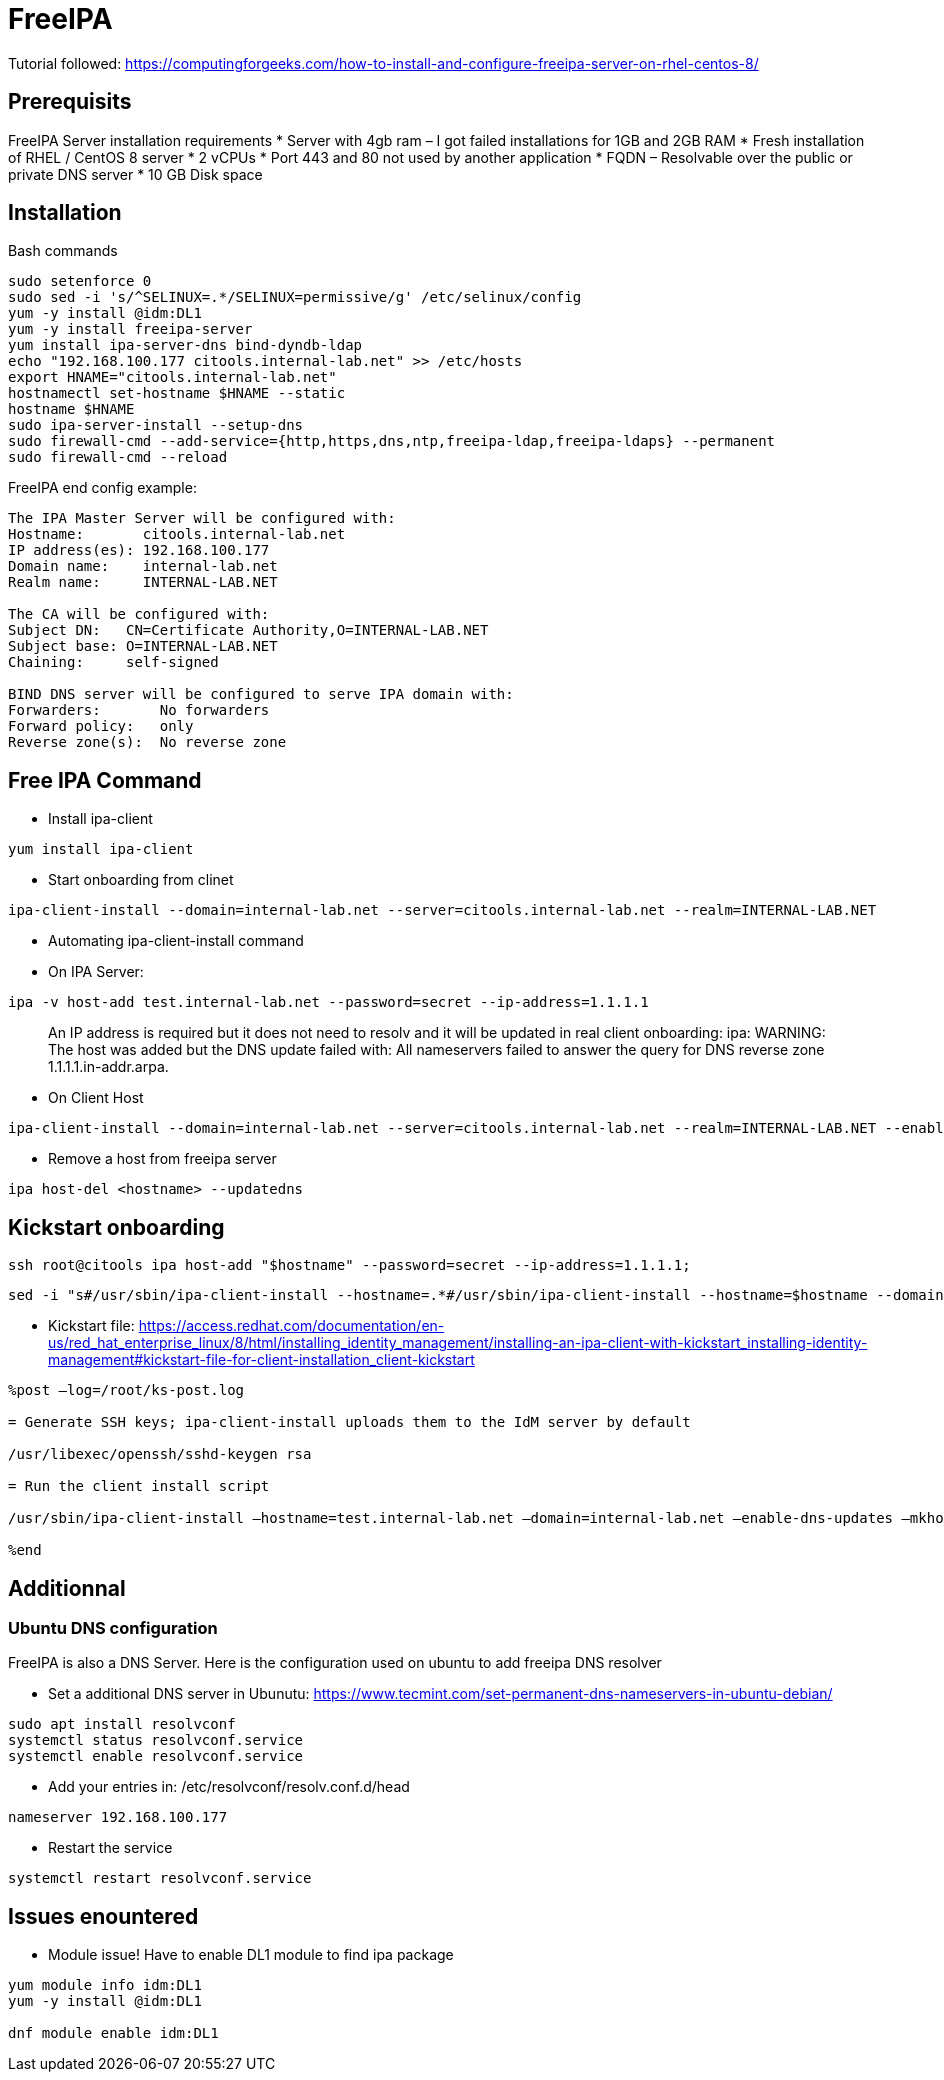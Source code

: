 = FreeIPA

Tutorial followed: https://computingforgeeks.com/how-to-install-and-configure-freeipa-server-on-rhel-centos-8/

== Prerequisits

FreeIPA Server installation requirements
* Server with 4gb ram – I got failed installations for 1GB and 2GB RAM
* Fresh installation of RHEL / CentOS 8 server
* 2 vCPUs
* Port 443 and 80 not used by another application
* FQDN – Resolvable over the public or private DNS server
* 10 GB Disk space

== Installation

Bash commands

[source,bash]
----
sudo setenforce 0
sudo sed -i 's/^SELINUX=.*/SELINUX=permissive/g' /etc/selinux/config
yum -y install @idm:DL1
yum -y install freeipa-server
yum install ipa-server-dns bind-dyndb-ldap
echo "192.168.100.177 citools.internal-lab.net" >> /etc/hosts
export HNAME="citools.internal-lab.net"
hostnamectl set-hostname $HNAME --static
hostname $HNAME
sudo ipa-server-install --setup-dns
sudo firewall-cmd --add-service={http,https,dns,ntp,freeipa-ldap,freeipa-ldaps} --permanent
sudo firewall-cmd --reload
----

FreeIPA end config example:

----
The IPA Master Server will be configured with:
Hostname:       citools.internal-lab.net
IP address(es): 192.168.100.177
Domain name:    internal-lab.net
Realm name:     INTERNAL-LAB.NET

The CA will be configured with:
Subject DN:   CN=Certificate Authority,O=INTERNAL-LAB.NET
Subject base: O=INTERNAL-LAB.NET
Chaining:     self-signed

BIND DNS server will be configured to serve IPA domain with:
Forwarders:       No forwarders
Forward policy:   only
Reverse zone(s):  No reverse zone
----

== Free IPA Command

* Install ipa-client

[source,bash]
----
yum install ipa-client
----

* Start onboarding from clinet

----
ipa-client-install --domain=internal-lab.net --server=citools.internal-lab.net --realm=INTERNAL-LAB.NET
----

* Automating ipa-client-install command

* On IPA Server:

[source,bash]
----
ipa -v host-add test.internal-lab.net --password=secret --ip-address=1.1.1.1
----

____
An IP address is required but it does not need to resolv and it will be updated in real client onboarding: ipa: WARNING: The host was added but the DNS update failed with: All nameservers failed to answer the query for DNS reverse zone 1.1.1.1.in-addr.arpa.
____

* On Client Host

[source,bash]
----
ipa-client-install --domain=internal-lab.net --server=citools.internal-lab.net --realm=INTERNAL-LAB.NET --enable-dns-updates --mkhomedir -w secret --unattended
----

* Remove a host from freeipa server

[source,bash]
----
ipa host-del <hostname> --updatedns
----

== Kickstart onboarding

[source,bash]
----
ssh root@citools ipa host-add "$hostname" --password=secret --ip-address=1.1.1.1;
----

[source,bash]
----
sed -i "s#/usr/sbin/ipa-client-install --hostname=.*#/usr/sbin/ipa-client-install --hostname=$hostname --domain=internal-lab.net --enable-dns-updates --mkhomedir -w secret --realm=INTERNAL-LAB.NET --server=citools.internal-lab.net --unattended#g" /home/luc/Documents/lab/new/ks.cfg;
----

* Kickstart file: https://access.redhat.com/documentation/en-us/red_hat_enterprise_linux/8/html/installing_identity_management/installing-an-ipa-client-with-kickstart_installing-identity-management#kickstart-file-for-client-installation_client-kickstart

[source]
----
%post –log=/root/ks-post.log

= Generate SSH keys; ipa-client-install uploads them to the IdM server by default

/usr/libexec/openssh/sshd-keygen rsa

= Run the client install script

/usr/sbin/ipa-client-install –hostname=test.internal-lab.net –domain=internal-lab.net –enable-dns-updates –mkhomedir -w secret –realm=INTERNAL-LAB.NET –server=citools.internal-lab.net –unattended

%end
----

## Additionnal

### Ubuntu DNS configuration

FreeIPA is also a DNS Server. Here is the configuration used on ubuntu to add freeipa DNS resolver

* Set a additional DNS server in Ubunutu: https://www.tecmint.com/set-permanent-dns-nameservers-in-ubuntu-debian/

[source,bash]
----
sudo apt install resolvconf
systemctl status resolvconf.service
systemctl enable resolvconf.service
----

* Add your entries in: /etc/resolvconf/resolv.conf.d/head

[source,bash]
----
nameserver 192.168.100.177
----

* Restart the service

[source,bash]
----
systemctl restart resolvconf.service
----

## Issues enountered

* Module issue! Have to enable DL1 module to find ipa package

[source,bash]
----
yum module info idm:DL1
yum -y install @idm:DL1

dnf module enable idm:DL1
----